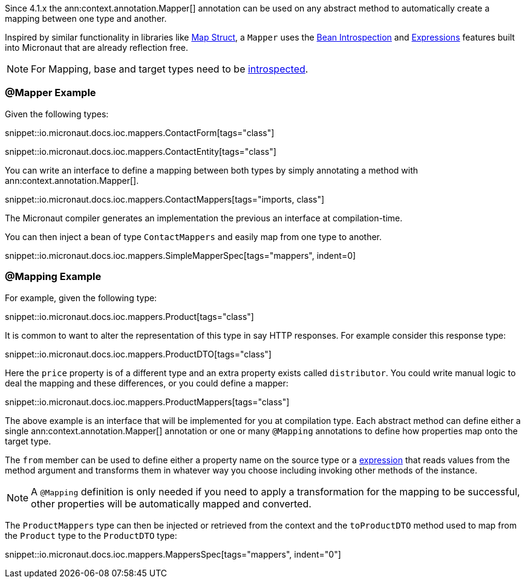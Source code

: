Since 4.1.x the ann:context.annotation.Mapper[] annotation can be used on any abstract method to automatically create a mapping between one type and another.

Inspired by similar functionality in libraries like https://mapstruct.org[Map Struct], a `Mapper` uses the <<introspections, Bean Introspection>> and <<evaluatedExpressions, Expressions>> features built into Micronaut that are already reflection free.

NOTE: For Mapping, base and target types need to be <<introspection, introspected>>.

=== @Mapper Example

Given the following types:

snippet::io.micronaut.docs.ioc.mappers.ContactForm[tags="class"]

snippet::io.micronaut.docs.ioc.mappers.ContactEntity[tags="class"]

You can write an interface to define a mapping between both types by simply annotating a method with ann:context.annotation.Mapper[].

snippet::io.micronaut.docs.ioc.mappers.ContactMappers[tags="imports, class"]

The Micronaut compiler generates an implementation the previous an interface at compilation-time.

You can then inject a bean of type `ContactMappers` and easily map from one type to another.

snippet::io.micronaut.docs.ioc.mappers.SimpleMapperSpec[tags="mappers", indent=0]


=== @Mapping Example

For example, given the following type:

snippet::io.micronaut.docs.ioc.mappers.Product[tags="class"]

It is common to want to alter the representation of this type in say HTTP responses. For example consider this response type:

snippet::io.micronaut.docs.ioc.mappers.ProductDTO[tags="class"]

Here the `price` property is of a different type and an extra property exists called `distributor`. You could write manual logic to deal the mapping and these differences, or you could define a mapper:

snippet::io.micronaut.docs.ioc.mappers.ProductMappers[tags="class"]

The above example is an interface that will be implemented for you at compilation type. Each abstract method can define either a single ann:context.annotation.Mapper[] annotation or one or many `@Mapping` annotations to define how properties map onto the target type.

The `from` member can be used to define either a property name on the source type or a <<evaluatedExpressions, expression>> that reads values from the method argument and transforms them in whatever way you choose including invoking other methods of the instance.

NOTE: A `@Mapping` definition is only needed if you need to apply a transformation for the mapping to be successful, other properties will be automatically mapped and converted.

The `ProductMappers` type can then be injected or retrieved from the context and the `toProductDTO` method used to map from the `Product` type to the `ProductDTO` type:

snippet::io.micronaut.docs.ioc.mappers.MappersSpec[tags="mappers", indent="0"]





